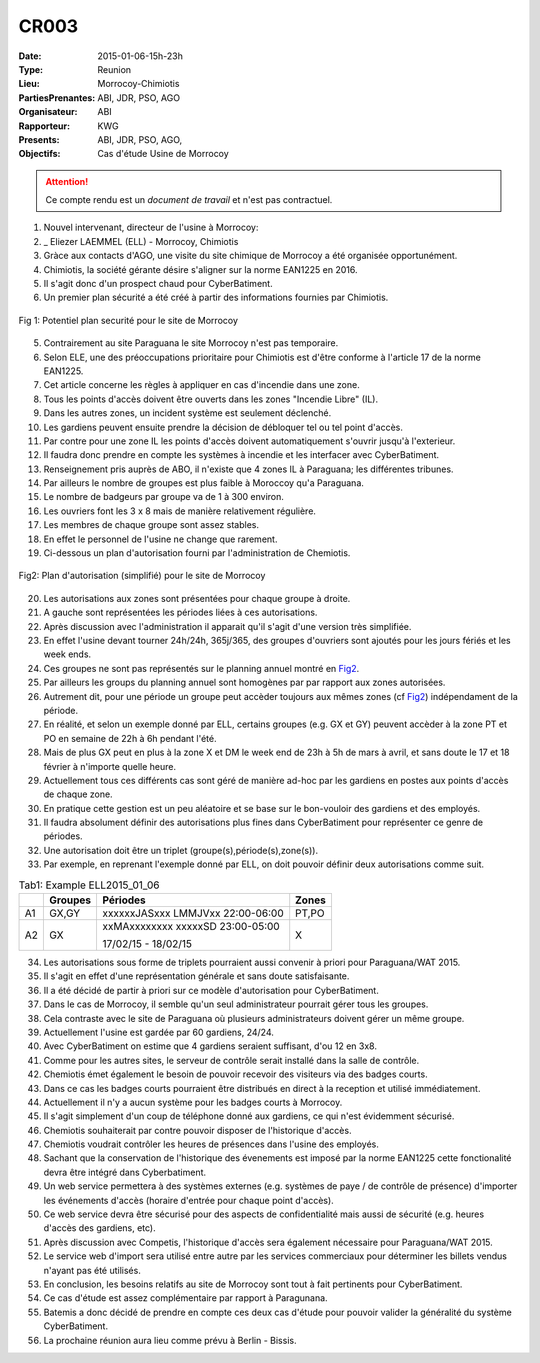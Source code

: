 CR003
=====
:Date: 2015-01-06-15h-23h
:Type: Reunion
:Lieu: Morrocoy-Chimiotis
:PartiesPrenantes: ABI, JDR, PSO, AGO
:Organisateur: ABI
:Rapporteur: KWG
:Presents: ABI, JDR, PSO, AGO,
:Objectifs: Cas d'étude Usine de Morrocoy

.. attention::
    Ce compte rendu est un *document de travail* et n'est pas contractuel.


#. Nouvel intervenant, directeur de l'usine à Morrocoy:
#. _ Eliezer LAEMMEL (ELL) - Morrocoy, Chimiotis

#. Gràce aux contacts d'AGO, une visite du site chimique de Morrocoy a été organisée opportunément.
#. Chimiotis, la société gérante désire s'aligner sur la norme EAN1225 en 2016.
#. Il s'agit donc d'un prospect chaud pour CyberBatiment.
#. Un premier plan sécurité a été créé à partir des informations fournies par Chimiotis.

.. figure:: media/morrocoy.jpg
    :align: center

    Fig 1: Potentiel plan securité pour le site de Morrocoy

5. Contrairement au site Paraguana le site Morrocoy n'est pas temporaire.
#. Selon ELE, une des préoccupations prioritaire pour Chimiotis est d'être conforme à l'article 17 de la norme EAN1225.
#. Cet article concerne les règles à appliquer en cas d'incendie dans une zone.
#. Tous les points d'accès doivent être ouverts dans les zones "Incendie Libre" (IL).
#. Dans les autres zones, un incident système est seulement déclenché.
#. Les gardiens peuvent ensuite prendre la décision de débloquer tel ou tel point d'accès.
#. Par contre pour une zone IL les points d'accès doivent automatiquement s'ouvrir jusqu'à l'exterieur.
#. Il faudra donc prendre en compte les systèmes à incendie et les interfacer avec CyberBatiment.
#. Renseignement pris auprès de ABO, il n'existe que 4 zones IL à Paraguana;  les différentes tribunes.
#. Par ailleurs le nombre de groupes est plus faible à Moroccoy qu'a Paraguana.
#. Le nombre de badgeurs par groupe va de 1 à 300 environ.
#. Les ouvriers font les 3 x 8 mais de manière relativement régulière.
#. Les membres de chaque groupe sont assez stables.
#. En effet le personnel de l'usine ne change que rarement.
#. Ci-dessous un plan d'autorisation fourni par l'administration de Chemiotis.

.. _Fig2:
.. figure:: media/morrocoyAutorisations.jpg
    :align: center

    Fig2: Plan d'autorisation (simplifié) pour le site de Morrocoy

20. Les autorisations aux zones sont présentées pour chaque groupe à droite.
#. A gauche sont représentées les périodes liées à ces autorisations.
#. Après discussion avec l'administration il apparait qu'il s'agit d'une version très simplifiée.
#. En effet l'usine devant tourner 24h/24h, 365j/365, des groupes d'ouvriers sont ajoutés pour les jours fériés et les week ends.
#. Ces groupes ne sont pas représentés sur le planning annuel montré en Fig2_.
#. Par ailleurs les groups du planning annuel sont homogènes par par rapport aux zones autorisées.
#. Autrement dit, pour une période un groupe peut accèder toujours aux mêmes zones (cf Fig2_) indépendament de la période.
#. En réalité, et selon un exemple donné par ELL, certains groupes (e.g. GX et GY) peuvent accèder à la zone PT et PO en semaine de 22h à 6h pendant l'été.
#. Mais de plus GX peut en plus à la zone X et DM le week end de 23h à 5h de mars à avril, et sans doute le 17 et 18 février à n'importe quelle heure.
#. Actuellement tous ces différents cas sont géré de manière ad-hoc par les gardiens en postes aux points d'accès de chaque zone.
#. En pratique cette gestion est un peu aléatoire et se base sur le bon-vouloir des gardiens et des employés.
#. Il faudra absolument définir des autorisations plus fines dans CyberBatiment pour représenter ce genre de périodes.
#. Une autorisation doit être un triplet (groupe(s),période(s),zone(s)).
#. Par exemple, en reprenant l'exemple donné par ELL, on doit pouvoir définir deux autorisations comme suit.

.. _Tab1:

.. table:: Tab1: Example ELL2015_01_06

    +-----+---------+----------------------------------+-------+
    |     | Groupes |               Périodes           | Zones |
    +=====+=========+==================================+=======+
    |  A1 | GX,GY   | xxxxxxJASxxx LMMJVxx 22:00-06:00 | PT,PO |
    +-----+---------+----------------------------------+-------+
    |  A2 | GX      | xxMAxxxxxxxx xxxxxSD 23:00-05:00 | X     |
    |     |         |                                  |       |
    |     |         | 17/02/15 - 18/02/15              |       |
    +-----+---------+----------------------------------+-------+

34. Les autorisations sous forme de triplets pourraient aussi convenir à priori pour Paraguana/WAT 2015.
#. Il s'agit en effet d'une représentation générale et sans doute satisfaisante.
#. Il a été décidé de partir à priori sur ce modèle d'autorisation pour CyberBatiment.
#. Dans le cas de Morrocoy, il semble qu'un seul administrateur pourrait gérer tous les groupes.
#. Cela contraste avec le site de Paraguana où plusieurs administrateurs doivent gérer un même groupe.
#. Actuellement l'usine est gardée par 60 gardiens, 24/24.
#. Avec CyberBatiment on estime que 4 gardiens seraient suffisant, d'ou 12 en 3x8.
#. Comme pour les autres sites, le serveur de contrôle serait installé dans la salle de contrôle.
#. Chemiotis émet également le besoin de pouvoir recevoir des visiteurs via des badges courts.
#. Dans ce cas les badges courts pourraient être distribués en direct à la reception et utilisé immédiatement.
#. Actuellement il n'y a aucun système pour les badges courts à Morrocoy.
#. Il s'agit simplement d'un coup de téléphone donné aux gardiens, ce qui n'est évidemment sécurisé.
#. Chemiotis souhaiterait par contre pouvoir disposer de l'historique d'accès.
#. Chemiotis voudrait contrôler les heures de présences dans l'usine des employés.
#. Sachant que la conservation de l'historique des évenements est imposé par la norme EAN1225 cette fonctionalité devra être intégré dans Cyberbatiment.
#. Un web service permettera à des systèmes externes (e.g. systèmes de paye / de contrôle de présence) d'importer les événements d'accès (horaire d'entrée pour chaque point d'accès).
#. Ce web service devra être sécurisé pour des aspects de confidentialité mais aussi de sécurité (e.g. heures d'accès des gardiens, etc).
#. Après discussion avec Competis, l'historique d'accès sera également nécessaire pour Paraguana/WAT 2015.
#. Le service web d'import sera utilisé entre autre par les services commerciaux pour déterminer les billets vendus n'ayant pas été utilisés.
#. En conclusion, les besoins relatifs au site de Morrocoy sont tout à fait pertinents pour CyberBatiment.
#. Ce cas d'étude est assez complémentaire par rapport à Paragunana.
#. Batemis a donc décidé de prendre en compte ces deux cas d'étude pour pouvoir valider la généralité du système CyberBatiment.
#. La prochaine réunion aura lieu comme prévu à Berlin - Bissis.

.. _CyberCompetition: http://CyberCompetition.readthedocs.org
